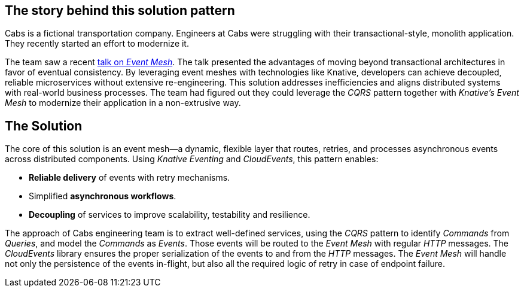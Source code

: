 == The story behind this solution pattern

Cabs is a fictional transportation company. Engineers at Cabs were struggling
with their transactional-style, monolith application. They recently
started an effort to modernize it.

The team saw a recent https://www.youtube.com/watch?v=Rc5IO6S6ZOk[talk on _Event Mesh_].
The talk presented the advantages of moving beyond transactional architectures
in favor of eventual consistency. By leveraging event meshes with technologies
like Knative, developers can achieve decoupled, reliable microservices without
extensive re-engineering. This solution addresses inefficiencies and aligns
distributed systems with real-world business processes. The team had figured
out they could leverage the _CQRS_ pattern together with _Knative's Event Mesh_
to modernize their application in a non-extrusive way.

== The Solution

The core of this solution is an event mesh—a dynamic, flexible layer that
routes, retries, and processes asynchronous events across distributed 
components. Using _Knative Eventing_ and _CloudEvents_, this pattern enables:

 - *Reliable delivery* of events with retry mechanisms.
 - Simplified *asynchronous workflows*.
 - *Decoupling* of services to improve scalability, testability and resilience.

The approach of Cabs engineering team is to extract well-defined services, using
the _CQRS_ pattern to  identify _Commands_ from _Queries_, and model the 
_Commands_ as _Events_. Those events will be routed to the _Event Mesh_ with 
regular _HTTP_ messages. The _CloudEvents_ library ensures the proper 
serialization of the events to and from the _HTTP_ messages. The _Event Mesh_
will  handle not only the persistence of the events in-flight, but also all the
required logic of retry in case of endpoint failure.
